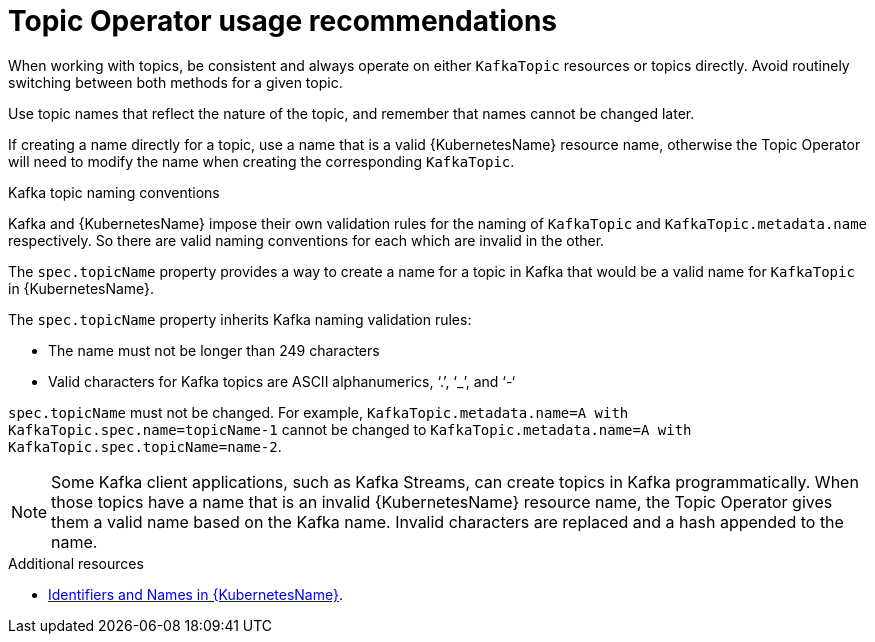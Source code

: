 // Module included in the following assemblies:
//
// topic-operator.adoc

[id='topic-operator-usage-recommendations-{context}']
= Topic Operator usage recommendations

When working with topics, be consistent and always operate on either `KafkaTopic` resources or topics directly. Avoid routinely switching between both methods for a given topic.

Use topic names that reflect the nature of the topic, and remember that names cannot be changed later.

If creating a name directly for a topic, use a name that is a valid {KubernetesName} resource name, otherwise the Topic Operator will need to modify the name when creating the corresponding `KafkaTopic`.

.Kafka topic naming conventions

Kafka and {KubernetesName} impose their own validation rules for the naming of `KafkaTopic` and `KafkaTopic.metadata.name` respectively.
So there are valid naming conventions for each which are invalid in the other.

The `spec.topicName` property provides a way to create a name for a topic in Kafka that would be a valid name for `KafkaTopic` in {KubernetesName}.

The `spec.topicName` property inherits Kafka naming validation rules:

* The name must not be longer than 249 characters
* Valid characters for Kafka topics are ASCII alphanumerics, ‘.’, ‘_’, and ‘-‘

`spec.topicName` must not be changed. For example, `KafkaTopic.metadata.name=A with KafkaTopic.spec.name=topicName-1` cannot be changed to `KafkaTopic.metadata.name=A with KafkaTopic.spec.topicName=name-2`.

NOTE: Some Kafka client applications, such as Kafka Streams, can create topics in Kafka programmatically. When those topics have a name that is an invalid {KubernetesName} resource name, the Topic Operator gives them a valid name based on the Kafka name. Invalid characters are replaced and a hash appended to the name.

.Additional resources

* link:https://github.com/kubernetes/community/blob/master/contributors/design-proposals/architecture/identifiers.md[Identifiers and Names in {KubernetesName}^].
